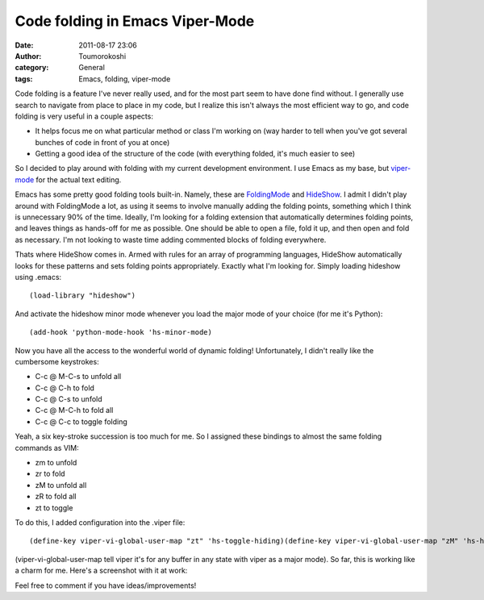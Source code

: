 Code folding in Emacs Viper-Mode
################################
:date: 2011-08-17 23:06
:author: Toumorokoshi
:category: General
:tags: Emacs, folding, viper-mode

Code folding is a feature I've never really used, and for the most part
seem to have done find without. I generally use search to navigate from
place to place in my code, but I realize this isn't always the most
efficient way to go, and code folding is very useful in a couple
aspects:

-  It helps focus me on what particular method or class I'm working on
   (way harder to tell when you've got several bunches of code in front
   of you at once)
-  Getting a good idea of the structure of the code (with everything
   folded, it's much easier to see)

.. raw:: html

   </p>

So I decided to play around with folding with my current development
environment. I use Emacs as my base, but `viper-mode`_ for the actual
text editing.

Emacs has some pretty good folding tools built-in. Namely, these are
`FoldingMode`_ and `HideShow`_. I admit I didn't play around with
FoldingMode a lot, as using it seems to involve manually adding the
folding points, something which I think is unnecessary 90% of the time.
Ideally, I'm looking for a folding extension that automatically
determines folding points, and leaves things as hands-off for me as
possible. One should be able to open a file, fold it up, and then open
and fold as necessary. I'm not looking to waste time adding commented
blocks of folding everywhere.

Thats where HideShow comes in. Armed with rules for an array of
programming languages, HideShow automatically looks for these patterns
and sets folding points appropriately. Exactly what I'm looking for.
Simply loading hideshow using .emacs:

.. raw:: html

   <p>

::

    (load-library "hideshow")

.. raw:: html

   </p>

And activate the hideshow minor mode whenever you load the major mode of
your choice (for me it's Python):

.. raw:: html

   <p>

::

    (add-hook 'python-mode-hook 'hs-minor-mode)

.. raw:: html

   </p>

Now you have all the access to the wonderful world of dynamic folding!
Unfortunately, I didn't really like the cumbersome keystrokes:

-  C-c @ M-C-s to unfold all
-  C-c @ C-h to fold
-  C-c @ C-s to unfold
-  C-c @ M-C-h to fold all
-  C-c @ C-c to toggle folding

.. raw:: html

   </p>

Yeah, a six key-stroke succession is too much for me. So I assigned
these bindings to almost the same folding commands as VIM:

-  zm to unfold
-  zr to fold
-  zM to unfold all
-  zR to fold all
-  zt to toggle

.. raw:: html

   </p>

To do this, I added configuration into the .viper file:

.. raw:: html

   <p>

::

    (define-key viper-vi-global-user-map "zt" 'hs-toggle-hiding)(define-key viper-vi-global-user-map "zM" 'hs-hide-all)(define-key viper-vi-global-user-map "zm" 'hs-hide-block)(define-key viper-vi-global-user-map "zR" 'hs-show-all)(define-key viper-vi-global-user-map "zr" 'hs-show-block)

.. raw:: html

   </p>

(viper-vi-global-user-map tell viper it's for any buffer in any state
with viper as a major mode). So far, this is working like a charm for
me. Here's a screenshot with it at work:

|image0|

Feel free to comment if you have ideas/improvements!

.. _viper-mode: http://www.emacswiki.org/emacs/ViperMode
.. _FoldingMode: http://www.emacswiki.org/emacs/FoldingMode
.. _HideShow: http://www.emacswiki.org/emacs/HideShow

.. |image0| image:: http://toumorokoshi.files.wordpress.com/2011/08/foldingexample.png
   :target: http://toumorokoshi.files.wordpress.com/2011/08/foldingexample.png
